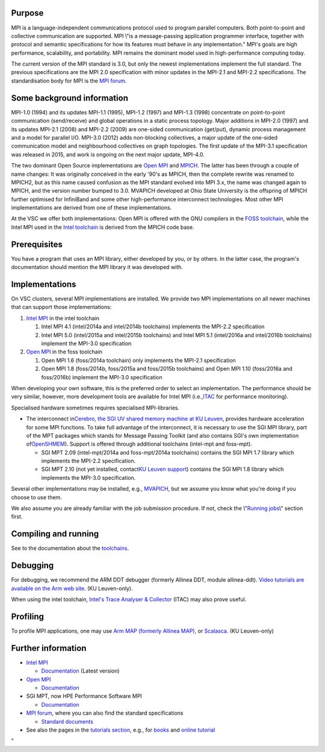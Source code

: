 Purpose
-------

MPI is a language-independent communications protocol used to program
parallel computers. Both point-to-point and collective communication are
supported. MPI \\"is a message-passing application programmer interface,
together with protocol and semantic specifications for how its features
must behave in any implementation.\" MPI's goals are high performance,
scalability, and portability. MPI remains the dominant model used in
high-performance computing today.

The current version of the MPI standard is 3.0, but only the newest
implementations implement the full standard. The previous specifications
are the MPI 2.0 specification with minor updates in the MPI-2.1 and
MPI-2.2 specifications. The standardisation body for MPI is the `MPI
forum <\%22https://www.mpi-forum.org/\%22>`__.

Some background information
---------------------------

MPI-1.0 (1994) and its updates MPI-1.1 (1995), MPI-1.2 (1997) and
MPI-1.3 (1998) concentrate on point-to-point communication
(send/receive) and global operations in a static process topology. Major
additions in MPI-2.0 (1997) and its updates MPI-2.1 (2008) and MPI-2.2
(2009) are one-sided communication (get/put), dynamic process management
and a model for parallel I/O. MPI-3.0 (2012) adds non-blocking
collectives, a major update of the one-sided communication model and
neighbourhood collectives on graph topologies. The first update of the
MPI-3.1 specification was released in 2015, and work is ongoing on the
next major update, MPI-4.0.

The two dominant Open Source implementations are `Open
MPI <\%22https://www.open-mpi.org/\%22>`__ and
`MPICH <\%22https://www.mpich.org/\%22>`__. The latter has been through
a couple of name changes: It was originally conceived in the early '90's
as MPICH, then the complete rewrite was renamed to MPICH2, but as this
name caused confusion as the MPI standard evolved into MPI 3.x, the name
was changed again to MPICH, and the version number bumped to 3.0.
MVAPICH developed at Ohio State University is the offspring of MPICH
further optimised for InfiniBand and some other high-performance
interconnect technologies. Most other MPI implementations are derived
from one of these implementations.

At the VSC we offer both implementations: Open MPI is offered with the
GNU compilers in the `FOSS
toolchain <\%22/cluster-doc/development/toolchain-foss\%22>`__, while
the Intel MPI used in the `Intel
toolchain <\%22/cluster-doc/development/toolchain-intel\%22>`__ is
derived from the MPICH code base.

Prerequisites
-------------

You have a program that uses an MPI library, either developed by you, or
by others. In the latter case, the program's documentation should
mention the MPI library it was developed with.

Implementations
---------------

On VSC clusters, several MPI implementations are installed. We provide
two MPI implementations on all newer machines that can support those
implementations:

#. `Intel
   MPI <\%22/cluster-doc/development/toolchain-intel#intel-mpi\%22>`__
   in the intel toolchain

   #. Intel MPI 4.1 (intel/2014a and intel/2014b toolchains) implements
      the MPI-2.2 specification
   #. Intel MPI 5.0 (intel/2015a and intel/2015b toolchains) and Intel
      MPI 5.1 (intel/2016a and intel/2016b toolchains) implement the
      MPI-3.0 specification

#. `Open
   MPI <\%22/cluster-doc/development/toolchain-foss#openmpi\%22>`__ in
   the foss toolchain

   #. Open MPI 1.6 (foss/2014a toolchain) only implements the MPI-2.1
      specification
   #. Open MPI 1.8 (foss/2014b, foss/2015a and foss/2015b toolchains)
      and Open MPI 1.10 (foss/2016a and foss/2016b) implement the
      MPI-3.0 specification

When developing your own software, this is the preferred order to select
an implementation. The performance should be very similar, however, more
development tools are available for Intel MPI
(i.e.,\ `ITAC <\%22/cluster-doc/development/itac\%22>`__ for performance
monitoring).

Specialised hardware sometimes requires specialised MPI-libraries.

-  The interconnect in\ `Cerebro, the SGI UV shared memory machine at KU
   Leuven <\%22/infrastructure/hardware/hardware-kul#Cerebro\%22>`__\ ,
   provides hardware acceleration for some MPI functions. To take full
   advantage of the interconnect, it is necessary to use the SGI MPI
   library, part of the MPT packages which stands for Message Passing
   Toolkit (and also contains SGI's own implementation
   of\ `OpenSHMEM <\%22http://www.openshmem.org/site/\%22>`__\ ).
   Support is offered through additional toolchains (intel-mpt and
   foss-mpt).

   -  SGI MPT 2.09 (intel-mpt/2014a and foss-mpt/2014a toolchains)
      contains the SGI MPI 1.7 library which implements the MPI-2.2
      specification.
   -  SGI MPT 2.10 (not yet installed, contact\ `KU Leuven
      support <\%22/support/contact-support\%22>`__\ ) contains the SGI
      MPI 1.8 library which implements the MPI-3.0 specification.

Several other implementations may be installed, e.g.,
`MVAPICH <\%22http://mvapich.cse.ohio-state.edu/\%22>`__, but we assume
you know what you're doing if you choose to use them.

We also assume you are already familiar with the job submission
procedure. If not, check the \\"\ `Running
jobs <\%22/cluster-doc/running-jobs\%22>`__\\" section first.

Compiling and running
---------------------

See to the documentation about the
`toolchains <\%22/cluster-doc/development/toolchains\%22>`__.

Debugging
---------

For debugging, we recommend the ARM DDT debugger (formerly Allinea DDT,
module allinea-ddt). `Video tutorials are available on the Arm web
site <\%22https://developer.arm.com/products/software-development-tools/hpc/arm-forge/arm-ddt/video-demos-and-tutorials-for-arm-ddt\%22>`__.
(KU Leuven-only).

When using the intel toolchain, `Intel's Trace Analyser &
Collector <\%22/cluster-doc/development/itac\%22>`__ (ITAC) may also
prove useful.

Profiling
---------

To profile MPI applications, one may use `Arm MAP (formerly Allinea
MAP) <\%22https://www.arm.com/products/development-tools/hpc-tools/cross-platform/forge/map\%22>`__,
or
`Scalasca <\%22http://www.scalasca.org/software/scalasca-2.x/documentation.html\%22>`__.
(KU Leuven-only)

Further information
-------------------

-  `Intel
   MPI <\%22https://software.intel.com/en-us/intel-mpi-library\%22>`__

   -  `Documentation <\%22https://software.intel.com/en-us/articles/intel-mpi-library-documentation/\%22>`__
      (Latest version)

-  `Open MPI <\%22https://www.open-mpi.org/\%22>`__

   -  `Documentation <\%22https://www.open-mpi.org/doc/\%22>`__

-  SGI MPT, now HPE Performance Software MPI

   -  `Documentation <\%22https://support.hpe.com/hpsc/doc/public/display?docId=emr_na-a00037728en_us&docLocale=en_US\%22>`__

-  `MPI forum <\%22https://www.mpi-forum.org\%22>`__, where you can also
   find the standard specifications

   -  `Standard documents <\%22https://www.mpi-forum.org/docs/\%22>`__

-  See also the pages in the `tutorials
   section <\%22/support/tut-book\%22>`__, e.g., for
   `books <\%22/support/tut-book/books#MPI\%22>`__ and `online
   tutorial <\%22/support/tut-book/web-tutorials\%22>`__

"
